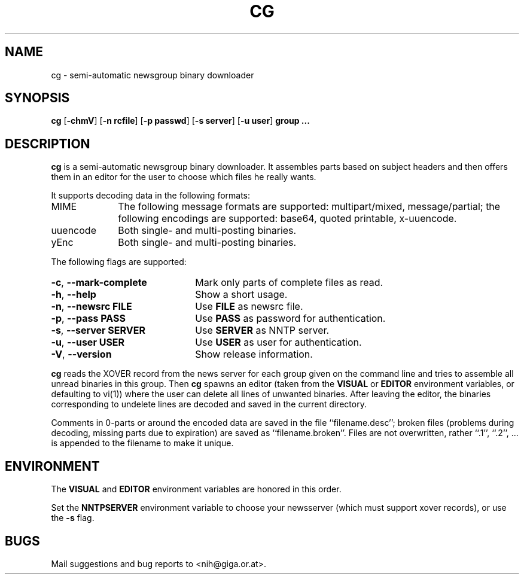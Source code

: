 .\" $NiH: cg.mdoc,v 1.3 2002/04/17 18:02:04 wiz Exp $
.\"
.\" cg.mdoc \-\- mdoc man page for cg
.\" Copyright (C) 2002 Dieter Baron and Thomas Klausner
.\"
.\" This file is part of cg, a program to assemble and decode binary Usenet
.\" postings.  The authors can be contacted at <nih@giga.or.at>
.\"
.\" This program is free software; you can redistribute it and/or modify
.\" it under the terms of the GNU General Public License as published by
.\" the Free Software Foundation; either version 2 of the License, or
.\" (at your option) any later version.
.\"
.\" This program is distributed in the hope that it will be useful,
.\" but WITHOUT ANY WARRANTY; without even the implied warranty of
.\" MERCHANTABILITY or FITNESS FOR A PARTICULAR PURPOSE.  See the
.\" GNU General Public License for more details.
.\"
.\" You should have received a copy of the GNU General Public License
.\" along with this program; if not, write to the Free Software
.\" Foundation, Inc., 675 Mass Ave, Cambridge, MA 02139, USA.
.\"
.TH CG 1 "April 17, 2002" NiH
.SH "NAME"
cg \- semi-automatic newsgroup binary downloader
.SH "SYNOPSIS"
.B cg
[\fB\-chmV\fR]
[\fB\-n\fR \fBrcfile\fR]
[\fB\-p\fR \fBpasswd\fR]
[\fB\-s\fR \fBserver\fR]
[\fB\-u\fR \fBuser\fR]
\fBgroup ...\fR
.SH "DESCRIPTION"
.B cg
is a semi\-automatic newsgroup binary downloader.
It assembles parts based on subject headers and then offers them in an
editor for the user to choose which files he really wants.
.PP
It supports decoding data in the following formats:

.TP 10
MIME
The following message formats are supported: multipart/mixed,
message/partial; the following encodings are supported:
base64, quoted printable, x\-uuencode.
.TP 10
uuencode
Both single\- and multi\-posting binaries.
.TP 10
yEnc
Both single\- and multi\-posting binaries.

.PP
The following flags are supported:

.TP 22
\fB\-c\fR, \fB\-\-mark\-complete\fR
Mark only parts of complete files as read.
.TP 22
\fB\-h\fR, \fB\-\-help\fR
Show a short usage.
.TP 22
\fB\-n\fR, \fB\-\-newsrc\fR \fBFILE\fR
Use
\fBFILE\fR
as newsrc file.
.TP 22
\fB\-p\fR, \fB\-\-pass\fR \fBPASS\fR
Use
\fBPASS\fR
as password for authentication.
.TP 22
\fB\-s\fR, \fB\-\-server\fR \fBSERVER\fR
Use
\fBSERVER\fR
as NNTP server.
.TP 22
\fB\-u\fR, \fB\-\-user\fR \fBUSER\fR
Use
\fBUSER\fR
as user for authentication.
.TP 22
\fB\-V\fR, \fB\-\-version\fR
Show release information.

.PP
.B cg
reads the XOVER record from the news server for each group given on
the command line and tries to assemble all unread binaries in this
group.
Then
.B cg
spawns an editor (taken from the
\fBVISUAL\fR
or
\fBEDITOR\fR
environment variables, or defaulting to
vi(1))
where the user can delete all lines of unwanted binaries.
After leaving the editor, the binaries corresponding to undelete lines
are decoded and saved in the current directory.
.PP
Comments in 0\-parts or around the encoded data are saved in the file
``filename.desc'';
broken files (problems during decoding, missing parts due to
expiration) are saved as
``filename.broken''.
Files are not overwritten, rather
``.1'',
``.2'',
\&... is appended to the filename to make it unique.
.SH "ENVIRONMENT"
The
\fBVISUAL\fR
and
\fBEDITOR\fR
environment variables are honored in this order.
.PP
Set the
\fBNNTPSERVER\fR
environment variable to choose your newsserver (which must support
xover records), or use the
\fB\-s\fR
flag.
.SH "BUGS"
Mail suggestions and bug reports to <nih@giga.or.at>.
